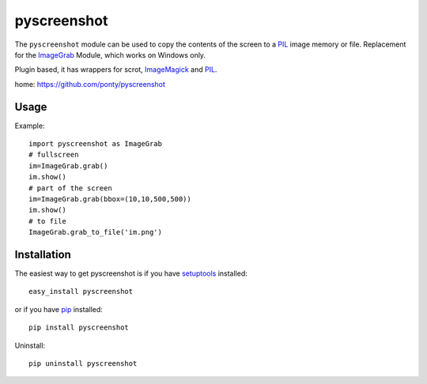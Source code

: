 ============
pyscreenshot
============

The ``pyscreenshot`` module can be used to copy 
the contents of the screen to a PIL_ image memory or file.
Replacement for the ImageGrab_ Module, which works on Windows only.

Plugin based, it has wrappers for scrot, ImageMagick_ and PIL_.

home: https://github.com/ponty/pyscreenshot

Usage
------------

Example::

	import pyscreenshot as ImageGrab
	# fullscreen
	im=ImageGrab.grab()
	im.show()
	# part of the screen		
	im=ImageGrab.grab(bbox=(10,10,500,500))
	im.show()
	# to file
	ImageGrab.grab_to_file('im.png')

Installation
------------

The easiest way to get pyscreenshot is if you have setuptools_ installed::

    easy_install pyscreenshot

or if you have pip_ installed::

    pip install pyscreenshot

Uninstall::

    pip uninstall pyscreenshot



.. _setuptools: http://peak.telecommunity.com/DevCenter/EasyInstall
.. _pip: http://pip.openplans.org/
.. _ImageGrab: http://www.pythonware.com/library/pil/handbook/imagegrab.htm
.. _PIL: http://www.pythonware.com/library/pil/
.. _ImageMagick: http://www.imagemagick.org/script/index.php
